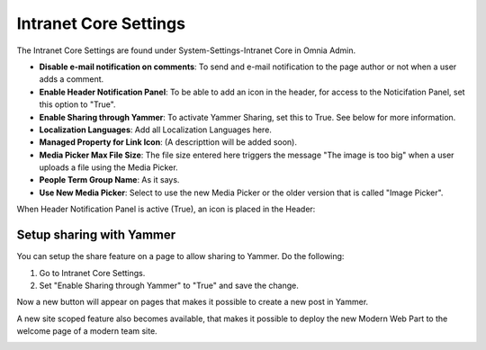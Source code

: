 Intranet Core Settings
===========================

The Intranet Core Settings are found under System-Settings-Intranet Core in Omnia Admin.

.. image:: intranetcore-new.png

+ **Disable e-mail notification on comments**: To send and e-mail notification to the page author or not when a user adds a comment.
+ **Enable Header Notification Panel**: To be able to add an icon in the header, for access to the Noticifation Panel, set this option to "True".
+ **Enable Sharing through Yammer**: To activate Yammer Sharing, set this to True. See below for more information.
+ **Localization Languages**: Add all Localization Languages here.
+ **Managed Property for Link Icon**: (A descripttion will be added soon).
+ **Media Picker Max File Size**: The file size entered here triggers the message "The image is too big" when a user uploads a file using the Media Picker.
+ **People Term Group Name**: As it says.
+ **Use New Media Picker**: Select to use the new Media Picker or the older version that is called "Image Picker".

When Header Notification Panel is active (True), an icon is placed in the Header:

.. image:: notification-panel-icon.png

Setup sharing with Yammer
***************************
You can setup the share feature on a page to allow sharing to Yammer. Do the following:

1. Go to Intranet Core Settings.
2. Set "Enable Sharing through Yammer" to "True" and save the change.

.. image:: yammer-true.png

Now a new button will appear on pages that makes it possible to create a new post in Yammer.

.. image:: yammerintegration-sharepage2.png

A new site scoped feature also becomes available, that makes it possible to deploy the new Modern Web Part to the welcome page of a modern team site. 

.. image:: yammer-webpart.png


